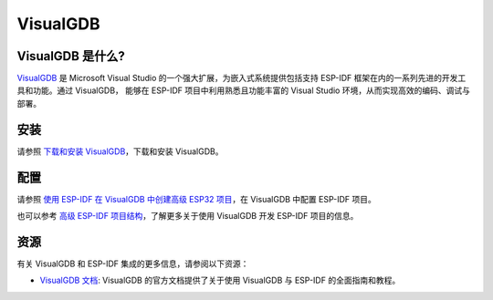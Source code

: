 .. _visualgdb:

VisualGDB
#########

VisualGDB 是什么?
~~~~~~~~~~~~~~~~~~

`VisualGDB <https://visualgdb.com/>`__ 是 Microsoft Visual Studio 的一个强大扩展，为嵌入式系统提供包括支持 ESP-IDF 框架在内的一系列先进的开发工具和功能。通过 VisualGDB， 能够在 ESP-IDF 项目中利用熟悉且功能丰富的 Visual Studio 环境，从而实现高效的编码、调试与部署。

安装
~~~~

请参照 `下载和安装 VisualGDB <https://visualgdb.com/download/>`__，下载和安装 VisualGDB。


配置
~~~~

请参照 `使用 ESP-IDF 在 VisualGDB 中创建高级 ESP32 项目 <https://visualgdb.com/tutorials/esp32/esp-idf/>`__，在 VisualGDB 中配置 ESP-IDF 项目。

也可以参考 `高级 ESP-IDF 项目结构 <https://visualgdb.com/documentation/espidf/>`__，了解更多关于使用 VisualGDB 开发 ESP-IDF 项目的信息。

资源
~~~~

有关 VisualGDB 和 ESP-IDF 集成的更多信息，请参阅以下资源：

- `VisualGDB 文档 <https://visualgdb.com/documentation/>`__: VisualGDB 的官方文档提供了关于使用 VisualGDB 与 ESP-IDF 的全面指南和教程。

